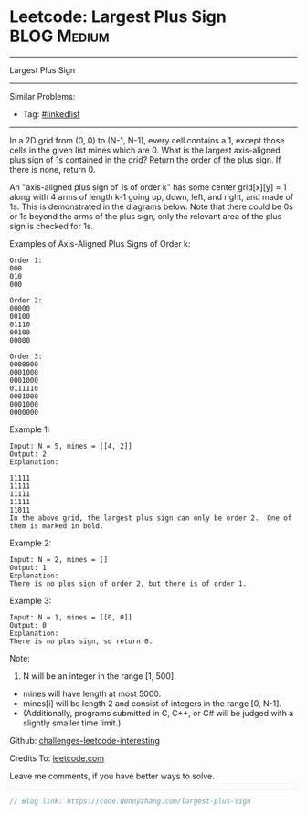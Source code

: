 * Leetcode: Largest Plus Sign                                              :BLOG:Medium:
#+STARTUP: showeverything
#+OPTIONS: toc:nil \n:t ^:nil creator:nil d:nil
:PROPERTIES:
:type:     misc
:END:
---------------------------------------------------------------------
Largest Plus Sign
---------------------------------------------------------------------
Similar Problems:
- Tag: [[https://code.dennyzhang.com/tag/linkedlist][#linkedlist]]
---------------------------------------------------------------------
In a 2D grid from (0, 0) to (N-1, N-1), every cell contains a 1, except those cells in the given list mines which are 0. What is the largest axis-aligned plus sign of 1s contained in the grid? Return the order of the plus sign. If there is none, return 0.

An "axis-aligned plus sign of 1s of order k" has some center grid[x][y] = 1 along with 4 arms of length k-1 going up, down, left, and right, and made of 1s. This is demonstrated in the diagrams below. Note that there could be 0s or 1s beyond the arms of the plus sign, only the relevant area of the plus sign is checked for 1s.

Examples of Axis-Aligned Plus Signs of Order k:
#+BEGIN_EXAMPLE
Order 1:
000
010
000

Order 2:
00000
00100
01110
00100
00000

Order 3:
0000000
0001000
0001000
0111110
0001000
0001000
0000000
#+END_EXAMPLE

Example 1:
#+BEGIN_EXAMPLE
Input: N = 5, mines = [[4, 2]]
Output: 2
Explanation:

11111
11111
11111
11111
11011
In the above grid, the largest plus sign can only be order 2.  One of them is marked in bold.
#+END_EXAMPLE

Example 2:
#+BEGIN_EXAMPLE
Input: N = 2, mines = []
Output: 1
Explanation:
There is no plus sign of order 2, but there is of order 1.
#+END_EXAMPLE

Example 3:
#+BEGIN_EXAMPLE
Input: N = 1, mines = [[0, 0]]
Output: 0
Explanation:
There is no plus sign, so return 0.
#+END_EXAMPLE

Note:

1. N will be an integer in the range [1, 500].
- mines will have length at most 5000.
- mines[i] will be length 2 and consist of integers in the range [0, N-1].
- (Additionally, programs submitted in C, C++, or C# will be judged with a slightly smaller time limit.)

Github: [[url-external:https://github.com/DennyZhang/challenges-leetcode-interesting/tree/master/largest-plus-sign][challenges-leetcode-interesting]]

Credits To: [[url-external:https://leetcode.com/problems/largest-plus-sign/description/][leetcode.com]]

Leave me comments, if you have better ways to solve.
---------------------------------------------------------------------

#+BEGIN_SRC go
// Blog link: https://code.dennyzhang.com/largest-plus-sign

#+END_SRC
